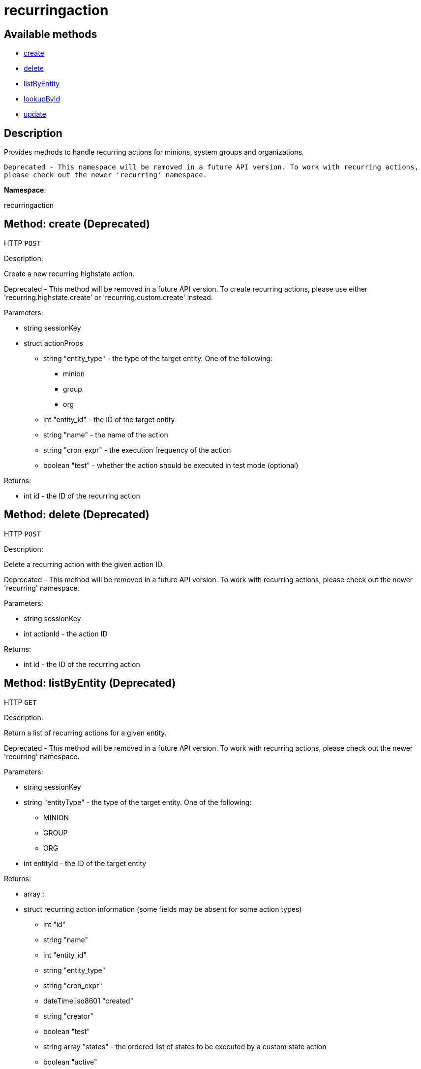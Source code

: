 [#apidoc-recurringaction]
= recurringaction


== Available methods

* <<apidoc-recurringaction-create-loggedInUser-actionProps,create>>
* <<apidoc-recurringaction-delete-loggedInUser-actionId,delete>>
* <<apidoc-recurringaction-listByEntity-loggedInUser-entityId-entityType,listByEntity>>
* <<apidoc-recurringaction-lookupById-loggedInUser-actionId,lookupById>>
* <<apidoc-recurringaction-update-loggedInUser-actionProps,update>>

== Description

Provides methods to handle recurring actions for minions, system groups and organizations.
 
 Deprecated - This namespace will be removed in a future API version. To work with recurring actions,
 please check out the newer 'recurring' namespace.

*Namespace*:

recurringaction


[#apidoc-recurringaction-create-loggedInUser-actionProps]
== Method: create (Deprecated)

HTTP `POST`

Description:

Create a new recurring highstate action.


Deprecated - This method will be removed in a future API version. To create recurring actions, please use either
 'recurring.highstate.create' or 'recurring.custom.create' instead.


Parameters:

* [.string]#string#  sessionKey
 
* [.struct]#struct#  actionProps
** [.string]#string#  "entity_type" - the type of the target entity. One of the following:
*** minion
*** group
*** org
** [.int]#int#  "entity_id" - the ID of the target entity
** [.string]#string#  "name" - the name of the action
** [.string]#string#  "cron_expr" - the execution frequency of the action
** [.boolean]#boolean#  "test" - whether the action should be executed in test mode (optional)
 

Returns:

* [.int]#int#  id - the ID of the recurring action
 



[#apidoc-recurringaction-delete-loggedInUser-actionId]
== Method: delete (Deprecated)

HTTP `POST`

Description:

Delete a recurring action with the given action ID.


Deprecated - This method will be removed in a future API version. To work with recurring actions, please check
 out the newer 'recurring' namespace.


Parameters:

* [.string]#string#  sessionKey
 
* [.int]#int#  actionId - the action ID
 

Returns:

* [.int]#int#  id - the ID of the recurring action
 



[#apidoc-recurringaction-listByEntity-loggedInUser-entityId-entityType]
== Method: listByEntity (Deprecated)

HTTP `GET`

Description:

Return a list of recurring actions for a given entity.


Deprecated - This method will be removed in a future API version. To work with recurring actions, please check
 out the newer 'recurring' namespace.


Parameters:

* [.string]#string#  sessionKey
 
* [.string]#string#  "entityType" - the type of the target entity. One of the following:
** MINION
** GROUP
** ORG
 
* [.int]#int#  entityId - the ID of the target entity
 

Returns:

* [.array]#array# :
          * [.struct]#struct#  recurring action information (some fields may be absent for some action types)
** [.int]#int#  "id"
** [.string]#string#  "name"
** [.int]#int#  "entity_id"
** [.string]#string#  "entity_type"
** [.string]#string#  "cron_expr"
** [.dateTime.iso8601]#dateTime.iso8601#  "created"
** [.string]#string#  "creator"
** [.boolean]#boolean#  "test"
** [.array]#string array#  "states" - the ordered list of states to be executed by a custom state action
** [.boolean]#boolean#  "active"
 
 



[#apidoc-recurringaction-lookupById-loggedInUser-actionId]
== Method: lookupById (Deprecated)

HTTP `GET`

Description:

Find a recurring action with the given action ID.


Deprecated - This method will be removed in a future API version. To work with recurring actions, please check
 out the newer 'recurring' namespace.


Parameters:

* [.string]#string#  sessionKey
 
* [.int]#int#  actionId - the action ID
 

Returns:

* * [.struct]#struct#  recurring action information (some fields may be absent for some action types)
** [.int]#int#  "id"
** [.string]#string#  "name"
** [.int]#int#  "entity_id"
** [.string]#string#  "entity_type"
** [.string]#string#  "cron_expr"
** [.dateTime.iso8601]#dateTime.iso8601#  "created"
** [.string]#string#  "creator"
** [.boolean]#boolean#  "test"
** [.array]#string array#  "states" - the ordered list of states to be executed by a custom state action
** [.boolean]#boolean#  "active"
  
 



[#apidoc-recurringaction-update-loggedInUser-actionProps]
== Method: update (Deprecated)

HTTP `POST`

Description:

Update a recurring highstate action.


Deprecated - This method will be removed in a future API version. To update recurring actions, please use either
 'recurring.highstate.update' or 'recurring.custom.update' instead.


Parameters:

* [.string]#string#  sessionKey
 
* [.struct]#struct#  actionProps
** [.int]#int#  "id" - the ID of the action to update
** [.string]#string#  "name" - the name of the action (optional)
** [.string]#string#  "cron_expr" - the execution frequency of the action (optional)
** [.boolean]#boolean#  "test" - whether the action should be executed in test mode (optional)
** [.boolean]#boolean#  "active" - whether the action should be active (optional)
 

Returns:

* [.int]#int#  id - the ID of the recurring action
 


